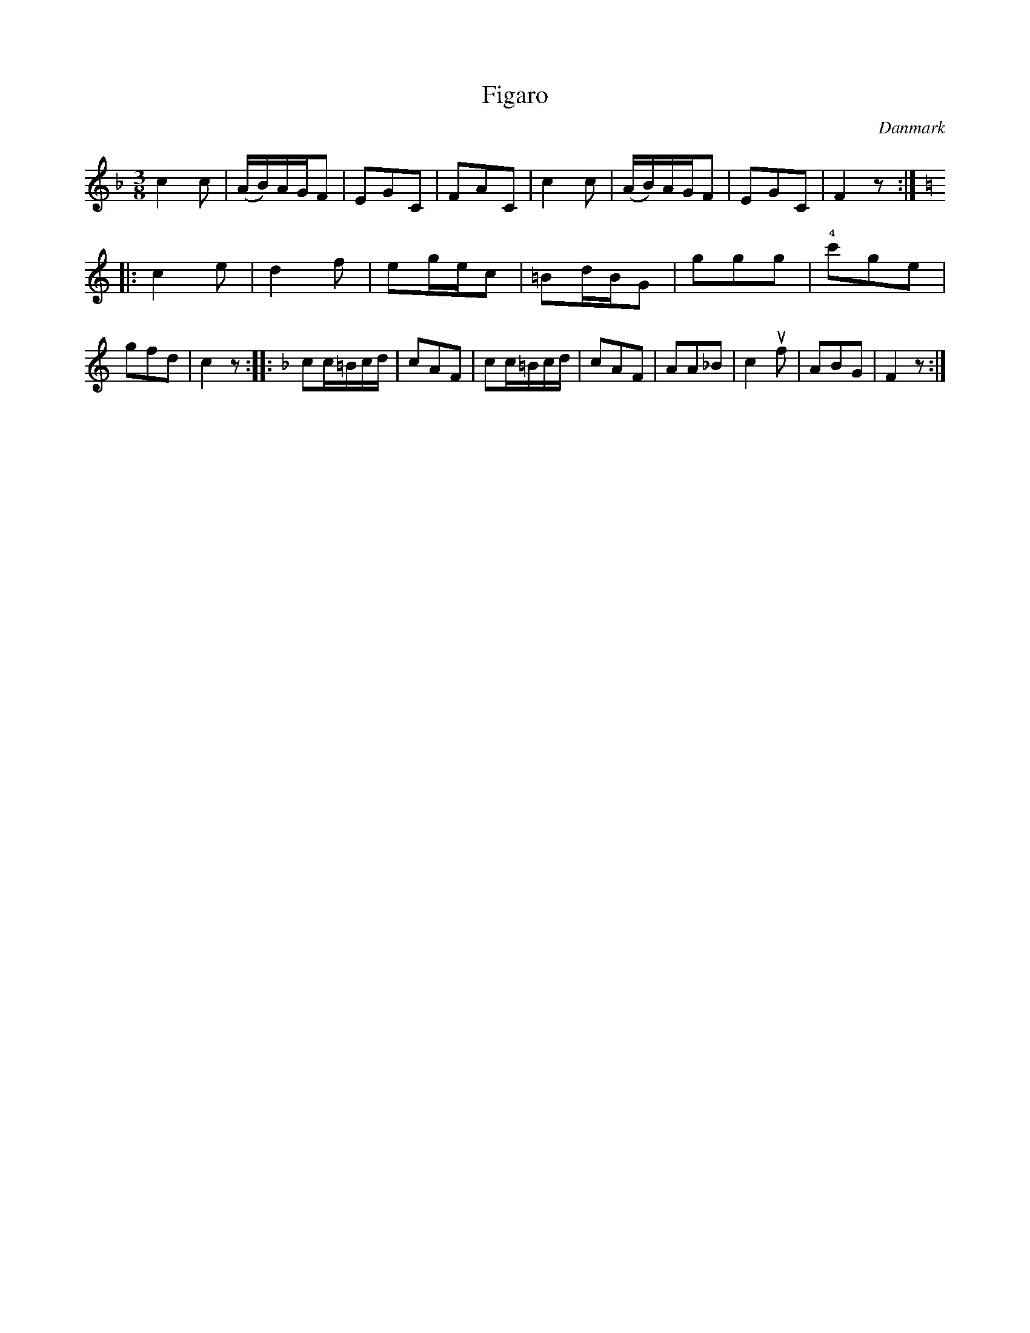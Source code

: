 %%abc-charset utf-8

X: 50
T: Figaro
B:[[Notböcker/Melodier til gamle danske Almuedanse for Violin solo]]
O:Danmark
Z:Søren Bak Vestergaard
M: 3/8
L: 1/8
K: F
c2 c|(A/B/)A/G/F|EGC|FAC|c2 c|(A/B/)A/G/F|EGC|F2 z:|
|:[K: C]c2 e|d2 f|eg/e/c|=Bd/B/G|ggg|!4!c'ge|gfd|c2 z:|\
|:[K: F]cc/=B/c/d/|cAF|cc/=B/c/d/|cAF|AA_B|c2 !upbow!f|ABG|F2 z:|

